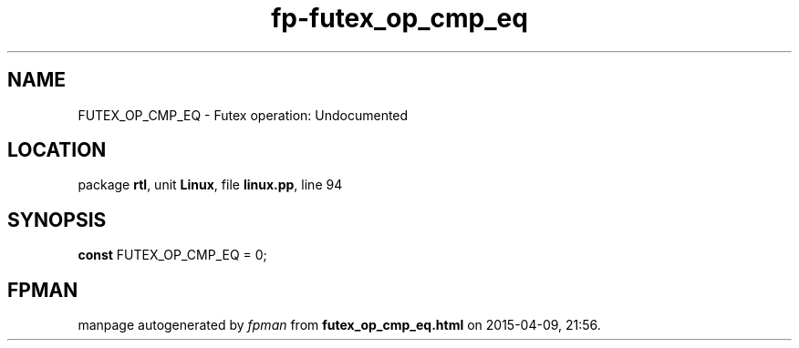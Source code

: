 .\" file autogenerated by fpman
.TH "fp-futex_op_cmp_eq" 3 "2014-03-14" "fpman" "Free Pascal Programmer's Manual"
.SH NAME
FUTEX_OP_CMP_EQ - Futex operation: Undocumented
.SH LOCATION
package \fBrtl\fR, unit \fBLinux\fR, file \fBlinux.pp\fR, line 94
.SH SYNOPSIS
\fBconst\fR FUTEX_OP_CMP_EQ = 0;

.SH FPMAN
manpage autogenerated by \fIfpman\fR from \fBfutex_op_cmp_eq.html\fR on 2015-04-09, 21:56.

